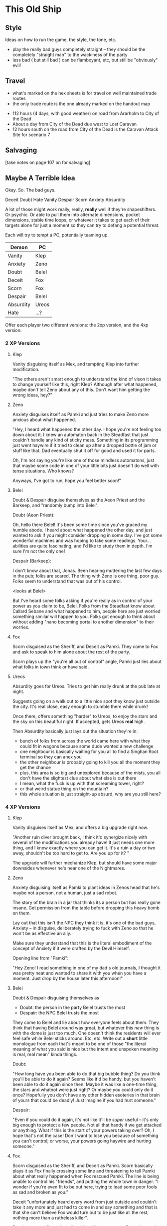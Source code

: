 * This Old Ship
** Style
Ideas on how to run the game, the style, the tone, etc.

- play the really bad guys completely straight -- they should be the completely
  "straight man" to the wackiness of the party 
- less bad ( but still bad ) can be flamboyant, etc, but still be "obviously" evil!
** Travel
# Travel Speeds
- what's marked on the hex sheets is for travel on well maintained trade routes
- the only trade route is the one already marked on the handout map

# Distances 
- 112 hours (4 days, with good weather) on road from Ararholm to City of the Dead 
- About a day from City of the Dead due west to Lost Caravan
- 12 hours south on the road from City of the Dead is the Caravan Attack Site
  for scenario 7

# Getting Lost

# Encounters 

# INTRUSIONS
** Salvaging
[take notes on page 107 on for salvaging]
** Maybe A Terrible Idea
Okay. So. The bad guys.

Deceit
Doubt
Hate
Vanity
Despair
Scorn
Anxiety
Absurdity

A lot of those might work really, really, *really* well if they're
shapeshifters. Or psychic. Or able to pull them into alternate dimensions,
pocket dimensions, stable time loops, or whatever it takes to get each of their
targets alone for just a moment so they can try to defang a potential threat.

Each will try to tempt a PC, potentially teaming up.

| Demon     | PC    |
|-----------+-------|
| Vanity    | Klep  |
| Anxiety   | Zeno  |
| Doubt     | Belel |
| Deceit    | Fox   |
| Scorn     | Fox   |
| Despair   | Belel |
| Absurdity | Ureos |
| Hate      | ...?  |

Offer each player two different versions: the 2xp version, and the 4xp version.

*** 2 XP Versions
**** Klep
Vanity disguising itself as Mex, and tempting Klep into further modification.

"The others aren't smart enough to understand the kind of vison it takes to
change yourself like this, right Klep? Although after what happened, maybe don't
tell Zeno about any of this. Don't want him getting the wrong ideas, hey?"

**** Zeno
Anxiety disguises itself as Pamki and just tries to make Zeno more anxious about
what happened.

"Hey, I heard what happened the other day. I hope you're not feeling too down
about it. I knew an automaton back in the Steadfast that just couldn't handle
any kind of sticky mess. Something in its programming just went haywire if it
tried to clean up after a dropped bottle of jam or stuff like that. Dad
eventually shut it off for good and used it for parts.

Oh, I'm not saying /you're/ like one of those mindless automatons, just that maybe
some code in one of your little bits just doesn't do well with tense
situations. Who knows?

Anyways, I've got to run, hope you feel better soon!"

**** Belel
Doubt & Despair disguise themselves as the Aeon Priest and the Barkeep, and
"randomly bump into Belel".

Doubt (Aeon Priest):

  Oh, hello there Belel! It's been some time since you've graced my humble
  abode. I heard about what happened the other day, and just wanted to ask if
  you might consider dropping in some day. I've got some wonderful machines and
  was hoping to take some readings. Your... abilities are quite fascinating, and
  I'd like to study them in depth. I'm sure I'm not the only one!

Despair (Barkeep):

  I don't know about that, Jonas. Been hearing muttering the last few days in
  the pub; folks are scared. The thing with Zeno is one thing, poor guy. Folks
  seem to understand that was out of his control.

  <looks at Belel>

  But I've heard some folks asking if you're really as in control of your power
  as you claim to be, Belel. Folks from the Steadfast know about Callard Sebane
  and what happened to him, people here are just worried something similar will
  happen to you. Folks got enough to think about without adding "nano becoming
  portal to another dimension" to their worries.

**** Fox
Scorn disguised as the Sheriff, and Deceit as Pamki. They come to Fox and ask to
speak to him alone about the rest of the party.

Scorn plays up the "you're all out of control" angle, Pamki just lies about what
folks in town think or have said.

**** Ureos
Absurdity goes for Ureos. Tries to get him really drunk at the pub late at
night.

Suggests going on a walk out to a little nice spot they know just outside the
city. It's real close, easy enough to stumble there while drunk!

Once there, offers something "harder" to Ureos, to enjoy the stars and the sky
on this beautiful night. If accepted, gets Ureos *real* high.

Then Absurdity basically just lays out the situation they're in:
 - bunch of folks from across the world came here with what they could fit in
   wagons because some dude wanted a new challenge
 - one neighbour is basically waiting for you all to find a Singhan Root
   terminal so they can anex you
 - the other neighbour is probably going to kill you all the moment they get the chance
 - plus, this area is so big and unexplored because of the mists, you all don't
   have the slightest clue about what else is out there
 - I mean, what the fuck is up with that screaming tower, right?
 - or that weird statue thing on the mountain?
 - this whole situation is just straight-up absurd, why are you still here?

*** 4 XP Versions
**** Klep
Vanity disguises itself as Mex, and offers a big upgrade right now.

"Another ruin diver brought back, I think it'd synergize nicely with several of
the modifications you already have! It just needs one more thing, and I know
exactly where you can get it. It's a ruin a day or two away, shouldn't be too
hard to get to. Are you up for it? "

The upgrade will further mechanize Klep, but should have some major downsides
whenever he's near one of the Nightmares.

**** Zeno
Anxiety disguising itself as Pamki to plant ideas in Zenos head that he's maybe
not a person, not a human, just a sad robot.

The story of the brain in a jar that thinks its a person but has really gone
insane. Get permission from the table before dropping this heavy bomb on
them.

Lay out that this isn't the NPC they think it is, it's one of the bad guys,
Anxiety -- in disguise, deliberately trying to fuck with Zeno so that he won't
be as effective an ally.

Make sure they understand that this is the literal embodiment of the concept of
Anxiety if it were crafted by the Devil Himself.

Opening line from "Pamki":

  "Hey Zeno! I read something in one of my dad's old
  journals, I thought it was pretty neat and wanted to share it with you when
  you have a moment. Just drop by the house later this afternoon!"

**** Belel
Doubt & Despair disguising themselves as
 - Doubt:   the person in the party Belel trusts the most
 - Despair: the NPC Belel trusts the most

They come to Belel and lie about how everyone feels about them. They think that
having Belel around was great, but whatever this /new/ thing is with the dome is
just too much. One doesn't think the residents will ever feel safe while Belel
sticks around. Etc, etc. Write out a *short* little monologue from each that's
meant to be one of those "the literal meaning of what you said is nice but the
intent and unspoken meaning is real, real mean" kinda things.

Doubt:

  "How long have you been able to do that big bubble thing? Do you think you'll
  be able to do it again? Seems like it'd be handy, but you haven't been able to
  do it again since then. Maybe it was like a one-time thing, the stars and
  whatnot were just right? Or maybe you could only do it once? Hopefully you
  don't have any other hidden esoteries in that brain of yours that could be
  deadly! Just imagine if you had hurt someone."

Despair:

  "Even if you could do it again, it's not like it'll be /super/ useful -- it's
  only big enough to protect a few people. Not all that handy if we get attacked
  or anything. What if this is the start of your powers taking over? Oh, I hope
  that's not the case! Don't want to lose you because of something you can't
  control; or worse, your powers going haywire and hurting someone."

**** Fox
Scorn disguised as the Sheriff, and Deceit as Pamki. Scorn basically plays it as
Fox finally crossing some line and threatening to tell Pamki about what really
happened when Fox rescued Pamki. The line is being unable to control his
"friends", and putting the whole town in danger. "I wonder if you're even fit to
be out here, trying to lead some poor fools as sad and broken as you."

Deceit "unfortunately heard every word from just outside and couldn't take it
any more and just had to come in and say something and that is that she can't
believe Fox would turn out to be just like all the rest, nothing more than a
rutheless killer".

Deceit runs out, Scorn lets slip a hint of its true nature. Basically goads Fox,
saying something like:

  "Just the tiniest bit of effort, and already one ally isn't sure if they want
  you around. Such simple beings you humans, slaves to that hunk of meat you
  pretend to think with. So easy to get you to fall to in-fighting and
  mistrust. I can't believe one of you was responsible for locking us up so long
  ago. Well, I say "you", they were an exceptional example of your
  species. Unlike what I have to work with out here. Hopefully Hate will bring
  me some more interesting playthings, unlike the drab and bland things like
  yourself."

If Fox attacks, Scorn shuts him down with a esotery that locks him in his own
mind and basically puts him in a dream loop that tries to get him to react with
scorn and harshness in any situation.  

**** Ureos
Absurdity goes for Ureos.

Gets him drunk, or high, or both, or something else. Puts him in a suggestive
state of mind, more ameniable to the likes of a guy like him pouring him a
suggestion or two, right?

It's pretty wild that folks 'round these parts have put up with him for so long,
hey? Usually by now folks would have gotten tired of you. Either some town
getting that look in their eye like they're about to start accusing you of
stealing babies, or kisses, or both!  Ha, that story was funny, you should tell
it again some time. I don't know what'd be worse, that, or just having your
family walk off without you one day.

Yeah, I know you said what you said but man I thought the same thing until I ran
into my brother once. This was before I came here, but before I joined up with
Ager I was once in a huge family, right? I thought we were super close, but then
they told me I had to go to school and grow up. I found out a few years later
from my brother when we got drunk together that my parents just told me that to
get me out of the house so they could have a life.

Absurd up, right, what a parent will say to their kid when they're too lazy to
be a parent?

*** Heal Some Broken Hearts
IMMEDIATELY AFTER each scene, give the player as long as they need, and then
have them choose who their character runs into next.

They can choose another PC, or one of the NPCs.

In either case, the player also gets to choose who voice the NPC. I will give a
small amount of guidance, but otherwise the NPC will be completely in the hands
of that player.
